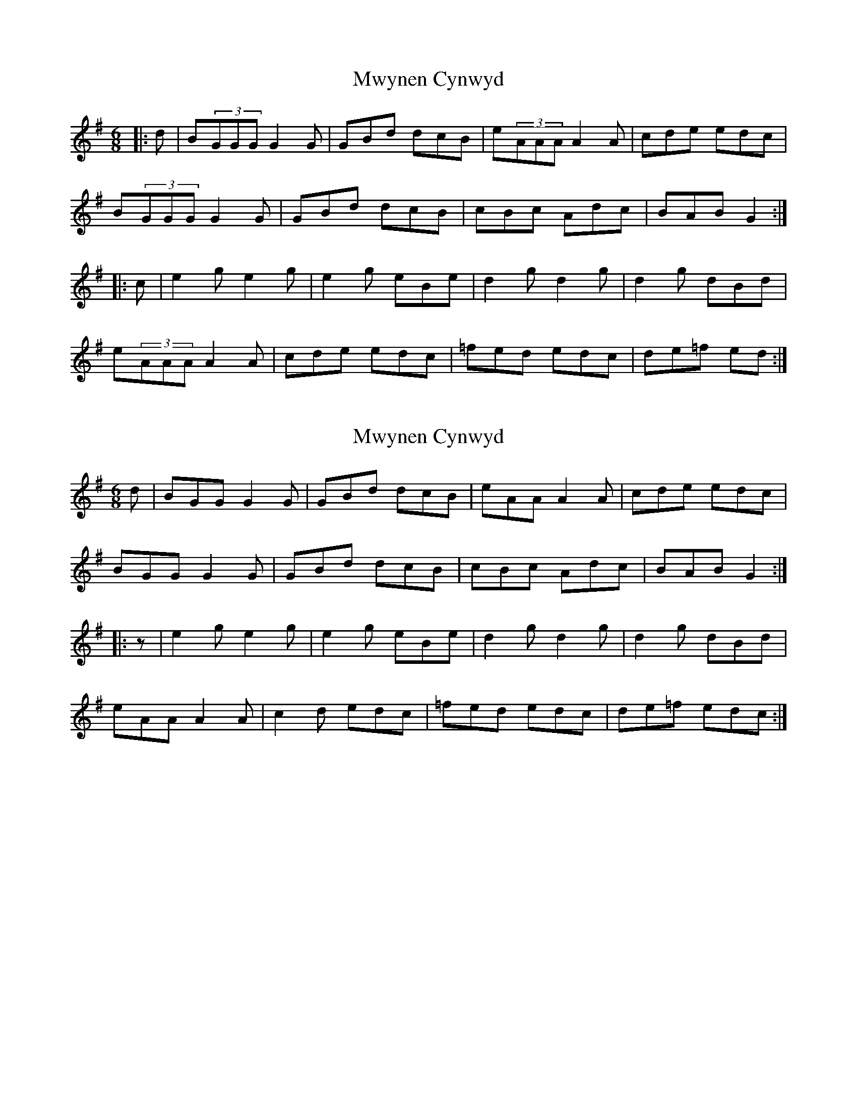 X: 1
T: Mwynen Cynwyd
Z: Abram 
S: https://thesession.org/tunes/11099#setting11099
R: jig
M: 6/8
L: 1/8
K: Gmaj
|: d | B(3GGG G2G | GBd dcB | e(3AAA A2A | cde edc |
B(3GGG G2G | GBd dcB | cBc Adc | BAB G2 :|
|: c | e2g e2g | e2g eBe | d2g d2g | d2g dBd |
e(3AAA A2A | cde edc | =fed edc | de=f ed :|
X: 2
T: Mwynen Cynwyd
Z: Abram 
S: https://thesession.org/tunes/11099#setting27233
R: jig
M: 6/8
L: 1/8
K: Gmaj
d| BGG G2 G | GBd dcB | eAA A2 A | cde edc |
BGG G2 G | GBd dcB | cBc Adc | BAB G2 :|
|:z | e2g e2g | e2g eBe | d2g d2g | d2g dBd |
eAA A2 A | c2d edc | =fed edc | de=f edc :|
X: 3
T: Mwynen Cynwyd
Z: Abram 
S: https://thesession.org/tunes/11099#setting27234
R: jig
M: 6/8
L: 1/8
K: Gmaj
d| B2G G2G | GBd dcB | e2A A2A | cde edc |
B2G G2G | GBd dcB | cBc Adc | B2G G2 :|
|: B/d/ | e2g e2c | e2g ece | d2g d2B | d2g dBG |
d2A A2A | c2d edc | Bcd efg | BcA G2 :|
